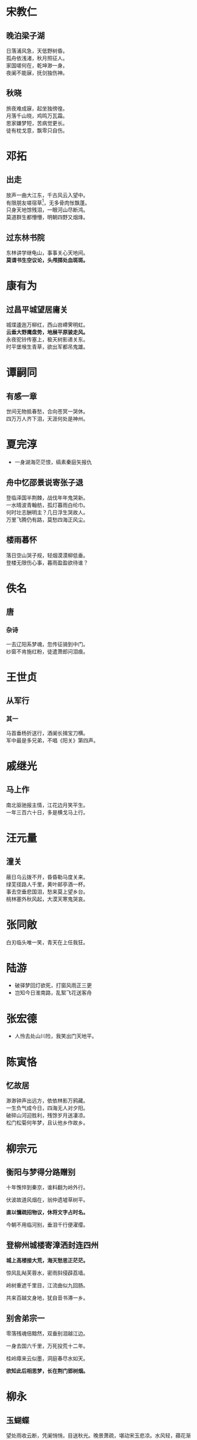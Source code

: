 # -*- mode: Org; org-download-image-dir: "../../images"; -*-
#+BEGIN_COMMENT
.. title: 诗词
.. slug: poems
#+END_COMMENT
* 宋教仁
** 晚泊梁子湖
#+BEGIN_VERSE
日落浦风急，天低野树昏。
孤舟依浅渚，秋月照征人。
家国嗟何在，乾坤渺一身。
夜阑不能寐，抚剑独伤神。
#+END_VERSE
** 秋晓
#+BEGIN_VERSE
旅夜难成寐，起坐独徬徨。
月落千山晓，鸡鸣万瓦霜。
思家嫌梦短，苦病觉更长。
徒有枕戈意，飘零只自伤。
#+END_VERSE
* 邓拓
** 出走
#+BEGIN_VERSE
放声一曲大江东，千古风云入望中。
有限朋友嗟宿草[fn:1]，无多骨肉怅飘蓬。
只身天地馀残泪，一眼河山尽断鸿。
莫道群生都懵懵，明朝四野又烟烽。 
#+END_VERSE
** 过东林书院
#+BEGIN_VERSE
东林讲学继龟山，事事关心天地间。
*莫谓书生空议论，头颅掷处血斑斑。*
#+END_VERSE
* 康有为
** 过昌平城望居庸关
#+BEGIN_VERSE
城堞逶迤万柳红，西山岧嵽霁明虹。
*云垂大野鹰盘势，地展平原骏走风。*
永夜驼铃传塞上，极天树影递关东。
时平堡堠生青草，欲出军都吊鬼雄。 
#+END_VERSE
* 谭嗣同
** 有感一章
#+BEGIN_VERSE
世间无物抵春愁，合向苍冥一哭休。
四万万人齐下泪，天涯何处是神州。
#+END_VERSE
* 夏完淳 
- 一身湖海茫茫恨，缟素秦庭矢报仇
** 舟中忆邵景说寄张子退
#+BEGIN_VERSE
登临泽国半荆棘，战伐年年鬼哭新。
一水晴波青翰舫，孤灯暮雨白纶巾。
何时壮志酬明主？几日浮生哭故人。
万里飞腾仍有路，莫愁四海正风尘。 
#+END_VERSE
** 楼雨暮怀
#+BEGIN_VERSE
落日空山哭子规，轻烟漠漠柳低垂。
登楼无限伤心事，暮雨盈盈欲待谁？
#+END_VERSE
* 佚名
** 唐
*** 杂诗
#+BEGIN_VERSE
一去辽阳系梦魂，忽传征骑到中门。
纱窗不肯施红粉，徒遣萧郎问泪痕。
#+END_VERSE
* 王世贞 
** 从军行
*** 其一
#+BEGIN_VERSE
马首垂杨折送行，酒阑长揖宝刀横。
军中最是多兄弟，不唱《阳关》第四声。
#+END_VERSE
* 戚继光 
** 马上作
#+BEGIN_VERSE
南北驱驰报主情，江花边月笑平生。
一年三百六十日，多是横戈马上行。
#+END_VERSE
* 汪元量 
** 潼关
#+BEGIN_VERSE
蔽日乌云拨不开，昏昏勒马度关来。
绿芜径路人千里，黄叶邮亭酒一杯。
事去空垂悲国泪，愁来莫上望乡台。
桃林塞外秋风起，大漠天寒鬼哭哀。
#+END_VERSE
* 张同敞
白刃临头唯一笑，青天在上任我狂。
* 陆游
- 破驿梦回灯欲死，打窗风雨正三更
- 岂知今日淮南路，乱絮飞花送客舟
* 张宏德
- 人怜去处山川险，我笑出门天地平。
* 陈寅恪

** 忆故居
#+BEGIN_VERSE
 渺渺钟声出远方，依依林影万鸦藏。
 一生负气成今日，四海无人对夕阳。
 破碎山河迎胜利，残馀岁月送凄凉。
 松门松菊何年梦，且认他乡作故乡。
#+END_VERSE
* 柳宗元
** 衡阳与梦得分路赠别

 十年憔悴到秦京，谁料翻为岭外行。

 伏波故道风烟在，翁仲遗墟草树平。

 *直以慵疏招物议，休将文字占时名。*

 今朝不用临河别，垂泪千行便濯缨。
** 登柳州城楼寄漳洒封连四州

 *城上高楼接大荒，海天愁思正茫茫。*

 惊风乱飐芙蓉水，密雨斜侵薜荔墙。

 岭树重遮千里目，江流曲似九回肠。

 共来百越文身地，犹自音书滞一乡。
** 别舍弟宗一

 零落残魂倍黯然，双垂别泪越江边。

 一身去国六千里，万死投荒十二年。

 桂岭瘴来云似墨，洞庭春尽水如天。

 *欲知此后相思梦，长在荆门郢树烟。* 
* 柳永
** 玉蝴蝶
 望处雨收云断，凭阑悄悄，目送秋光。晚景萧疏，堪动宋玉悲凉。水风轻，蘋花渐老；月露冷，梧叶飘黄。遣情伤。故人何在？烟水茫茫。

 难忘。文期酒会，几孤风月，屡变星霜。海阔山遥，未知何处是潇湘。念双燕，难凭远信；指暮天，空识归航。黯相望，断鸿声里，立尽斜阳。
* 杜甫 
** 咏怀古迹
*** 其一
 *支离东北风尘际，飘泊西南天地间。* 　

 三峡楼台淹日月，五溪衣服共云山。

 羯胡事主终无赖，词客哀时且未还。

 庾信平生最萧瑟，暮年诗赋动江关。
*** 其二

摇落深知宋玉悲，风流儒雅亦吾师。

怅望千秋一洒泪，萧条异代不同时。

江山故宅空文藻，云雨荒台岂梦思。

最是楚宫俱泯灭，舟人指点到今疑。
*** 其三

群山万壑赴荆门，生长明妃尚有村。

一去紫台连朔漠，独留青冢向黄昏。

画图省识春风面，环佩空归夜月魂。

千载琵琶作胡语，分明怨恨曲中论。
*** 其四

蜀主窥吴幸三峡，崩年亦在永安宫。

翠华想像空山里，玉殿虚无野寺中。

古庙杉松巢水鹤，岁时伏腊走村翁。

武侯祠堂常邻近，一体君臣祭祀同。
*** 其五

诸葛大名垂宇宙，宗臣遣像肃清高。

三分割据纡筹策，万古云霄一羽毛。

伯仲之间见伊吕，指挥若定失萧曹。

运移汉祚终难复，志决身歼军务劳。
* 纳兰性德

** 金缕曲·赠梁汾
 　　德也狂生耳。偶然间、淄尘京国，乌衣门第。有酒惟浇赵州土，谁会成生此意。不信道、遂成知己。青眼高歌俱未老，向尊前、拭尽英雄泪。君不见，月如水。

 　　共君此夜须沉醉。且由他、娥眉谣诼，古今同忌。身世悠悠何足问，冷笑置之而已。寻思起、从头翻悔。一日心期千劫在，后身缘、恐结他生里。然诺重，君须记。

** 鬓云松令
 枕函香，花径漏。依约相逢，絮语黄昏后。时节薄寒人病酒，刬（chàn）地梨花，彻夜东风瘦。

 掩银屏，垂翠袖。何处吹箫，脉脉情微逗。肠断月明红豆蔻，月似当时，人似当时否？

 
** 幸举礼闱以病未与廷试
   晓榻茶烟揽鬓丝，万春园里误春期。

   谁知江上题名日，虚拟兰成射策时。

   紫陌无游非隔面，玉阶有梦镇愁眉。

   漳滨强对新红杏，一夜东风感旧知。

** 沁园春
   #+BEGIN_QUOTE
 丁巳重阳前三日，梦亡妇淡装素服，执手哽咽，语多不复能记。但临别有云：“衔恨愿为天上月，年年犹得向郎圆。”妇素未工诗，不知何以得此也，觉后感赋 
   #+END_QUOTE

 瞬息浮生，薄命如斯，低徊怎忘。记绣榻闲时，并吹戏雨；雕阑曲处，同倚斜阳。梦好难留，诗残莫续，赢得更深哭一场。遗容在，只灵飙一转，未许端详。

 重寻碧落茫茫。料短发、朝来定有霜。便人间天上，尘缘未断；春花秋叶，触绪还伤。欲结绸缪，翻惊摇落，减尽荀衣昨日香。真无奈，倩声声邻笛，谱出回肠。
* 苏轼
** 西江月·顷在黄州
#+BEGIN_QUOTE
  顷在黄州，春夜行蕲水中，过酒家饮。酒醉，乘月至一溪桥上，解鞍曲肱，醉卧少休。及觉已晓，乱山攒拥，流水锵然，疑非尘世也。书此数语桥柱上。
#+END_QUOTE

 　　照野弥弥浅浪，横空隐隐层霄。障泥未解玉骢骄，我欲醉眠芳草。

 　　可惜一溪风月，莫教踏碎琼瑶。解鞍欹枕绿杨桥，杜宇一声春晓。



* Footnotes

[fn:1] 经年野草，友死讳称
